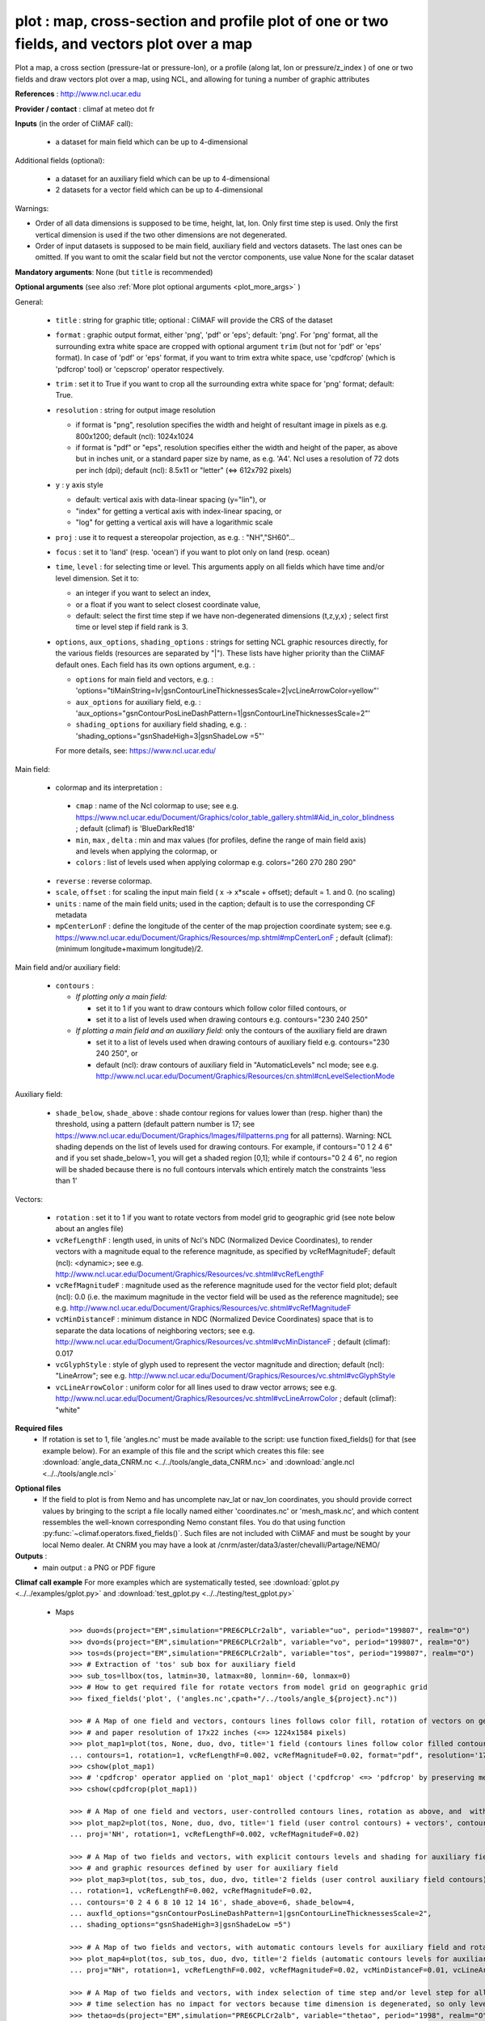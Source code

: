plot : map, cross-section and profile plot of one or two fields, and vectors plot over a map
---------------------------------------------------------------------------------------------

Plot a map, a cross section (pressure-lat or pressure-lon), or a
profile (along lat, lon or pressure/z_index ) of one or two fields and
draw vectors plot over a map, using NCL, and allowing for tuning a
number of graphic attributes  

**References** : http://www.ncl.ucar.edu

**Provider / contact** : climaf at meteo dot fr

**Inputs** (in the order of CliMAF call):

  - a dataset for main field which can be up to 4-dimensional

Additional fields (optional):

  - a dataset for an auxiliary field which can be up to 4-dimensional
  - 2 datasets for a vector field which can be up to 4-dimensional

Warnings: 

- Order of all data dimensions is supposed to be time, height, lat,
  lon. Only first time step is used. Only the first vertical dimension
  is used if the two other dimensions are not degenerated.   

- Order of input datasets is supposed to be main field, auxiliary field and
  vectors datasets. The last ones can be omitted. If you want to omit
  the scalar field but not the verctor components, use value None for
  the scalar dataset

**Mandatory arguments**: None (but ``title`` is recommended)

**Optional arguments** (see also :ref:`More plot optional arguments <plot_more_args>` )       

General:

  - ``title`` : string for graphic title; optional : CliMAF will
    provide the CRS of the dataset
  - ``format`` : graphic output format, either 'png', 'pdf' or 'eps';
    default: 'png'. For 'png' format, all the surrounding extra white
    space are cropped with optional argument ``trim`` (but not for
    'pdf' or 'eps' format). In case of 'pdf' or 'eps' format, if you
    want to trim extra white space, use 'cpdfcrop' (which is 'pdfcrop'
    tool) or 'cepscrop' operator respectively.  
  - ``trim`` : set it to True if you want to crop all the surrounding
    extra white space for 'png' format; default: True.
  - ``resolution`` : string for output image resolution

    - if format is "png", resolution specifies the width and height of
      resultant image in pixels as e.g. 800x1200; default (ncl):
      1024x1024 
    - if format is "pdf" or "eps", resolution specifies either the
      width and height of the paper, as above but in inches unit, or a
      standard paper size by name, as e.g. 'A4'. Ncl uses a resolution
      of 72 dots per inch (dpi); default (ncl): 8.5x11 or "letter"
      (<=> 612x792 pixels)  
  - ``y`` : y axis style
    
    - default: vertical axis with data-linear spacing (y="lin"), or
    - "index" for getting a vertical axis with index-linear spacing, or
    - "log" for getting a vertical axis will have a logarithmic scale
  - ``proj`` : use it to request a stereopolar projection, as e.g. :
    "NH","SH60"...
  - ``focus`` : set it to 'land' (resp. 'ocean') if you want to plot
    only on land (resp. ocean) 
  - ``time``, ``level`` : for selecting time or level. This arguments
    apply on all fields which have time and/or level dimension. Set it
    to: 

    - an integer if you want to select an index, 
    - or a float if you want to select closest coordinate value,
    - default: select the first time step if we have non-degenerated 
      dimensions (t,z,y,x) ; select first time or level step if
      field rank is 3.     

  - ``options``, ``aux_options``, ``shading_options`` : strings for
    setting NCL graphic resources directly, for the various 
    fields (resources are separated by "|"). These lists have higher
    priority than the CliMAF default ones. Each field has its own
    options argument, e.g. :  

    - ``options`` for main field and vectors, e.g. :
      'options="tiMainString=lv|gsnContourLineThicknessesScale=2|vcLineArrowColor=yellow"'      
    - ``aux_options`` for auxiliary field, e.g. :
      'aux_options="gsnContourPosLineDashPattern=1|gsnContourLineThicknessesScale=2"'     
    - ``shading_options`` for auxiliary field shading, e.g. :
      'shading_options="gsnShadeHigh=3|gsnShadeLow =5"'   

    For more details, see: https://www.ncl.ucar.edu/

Main field:

  - colormap and its interpretation :

   - ``cmap`` : name of the Ncl colormap to use; see e.g. 
     https://www.ncl.ucar.edu/Document/Graphics/color_table_gallery.shtml#Aid_in_color_blindness ;
     default (climaf) is 'BlueDarkRed18'
   - ``min``, ``max`` , ``delta`` : min and max values (for profiles,
     define the range of main field axis) and levels when applying the
     colormap, or 
   - ``colors`` : list of levels used when applying colormap
     e.g. colors="260 270 280 290"

  - ``reverse`` : reverse colormap.
  - ``scale``, ``offset`` : for scaling the input main field ( x -> x*scale +
    offset); default = 1. and 0. (no scaling)
  - ``units`` : name of the main field units; used in the caption;
    default is to use the corresponding CF metadata
  - ``mpCenterLonF`` : define the longitude of the center of the map
    projection coordinate system; see e.g. 
    https://www.ncl.ucar.edu/Document/Graphics/Resources/mp.shtml#mpCenterLonF ;
    default (climaf): (minimum longitude+maximum longitude)/2. 

Main field and/or auxiliary field:

  - ``contours`` : 

    - *If plotting only a main field:*

      - set it to 1 if you want to draw contours which follow color
	filled contours, or
      - set it to a list of levels used when drawing contours
	e.g. contours="230 240 250" 

    - *If plotting a main field and an auxiliary field:* only the contours of 
      the auxiliary field are drawn

      - set it to a list of levels used when drawing contours of
	auxiliary field e.g. contours="230 240 250", or
      - default (ncl): draw contours of auxiliary field in "AutomaticLevels"
	ncl mode; see e.g.
	http://www.ncl.ucar.edu/Document/Graphics/Resources/cn.shtml#cnLevelSelectionMode

Auxiliary field:

  - ``shade_below``, ``shade_above`` : shade contour regions for 
    values lower than (resp. higher than) the threshold, using a 
    pattern (default pattern number is 17; see
    https://www.ncl.ucar.edu/Document/Graphics/Images/fillpatterns.png
    for all patterns). 
    Warning: NCL shading depends on the list of levels used for drawing
    contours. For example, if contours="0 1 2 4 6" and if you set
    shade_below=1, you will get a shaded region [0,1]; while if
    contours="0 2 4 6", no region will be shaded because there is no
    full contours intervals which entirely match the constraints 'less
    than 1'

Vectors:

  - ``rotation`` : set it to 1 if you want to rotate vectors from model
    grid to geographic grid (see note below about an angles file)
  
  - ``vcRefLengthF`` : length used, in units of Ncl's NDC (Normalized
    Device Coordinates), to render vectors with a magnitude equal to
    the reference magnitude, as specified by vcRefMagnitudeF; default
    (ncl): <dynamic>; see
    e.g. http://www.ncl.ucar.edu/Document/Graphics/Resources/vc.shtml#vcRefLengthF 

  - ``vcRefMagnitudeF`` : magnitude used as the reference magnitude
    used for the vector field plot; default (ncl): 0.0 (i.e. the maximum
    magnitude in the vector field will be used as the reference
    magnitude); see e.g. 
    http://www.ncl.ucar.edu/Document/Graphics/Resources/vc.shtml#vcRefMagnitudeF

  - ``vcMinDistanceF`` : minimum distance in NDC (Normalized Device
    Coordinates) space that is to separate the data locations of
    neighboring vectors; see
    e.g. http://www.ncl.ucar.edu/Document/Graphics/Resources/vc.shtml#vcMinDistanceF
    ; default (climaf): 0.017   

  - ``vcGlyphStyle`` : style of glyph used to represent the vector
    magnitude and direction; default (ncl): "LineArrow"; see e.g.
    http://www.ncl.ucar.edu/Document/Graphics/Resources/vc.shtml#vcGlyphStyle

  - ``vcLineArrowColor`` : uniform color for all lines used to draw
    vector arrows; see e.g.
    http://www.ncl.ucar.edu/Document/Graphics/Resources/vc.shtml#vcLineArrowColor ; 
    default (climaf): "white"

**Required files** 
  - If rotation is set to 1, file 'angles.nc' must be made available
    to the script: use function fixed_fields() for that (see example
    below). For an example of this file and the script which creates
    this file: see :download:`angle_data_CNRM.nc
    <../../tools/angle_data_CNRM.nc>` and :download:`angle.ncl
    <../../tools/angle.ncl>`       

.. _navlat_issue:

**Optional files**
  - If the field to plot is from Nemo and has uncomplete nav_lat or
    nav_lon coordinates, you should provide correct values by bringing
    to the script a file locally named either 'coordinates.nc' or
    'mesh_mask.nc', and which content ressembles the well-known
    corresponding Nemo constant files. You do that using function
    :py:func:`~climaf.operators.fixed_fields()`. Such files are not
    included with CliMAF and must be sought by your local Nemo
    dealer. At CNRM you may have a look at
    /cnrm/aster/data3/aster/chevalli/Partage/NEMO/

**Outputs** :
  - main output : a PNG or PDF figure

**Climaf call example** For more examples which are systematically
tested, see :download:`gplot.py <../../examples/gplot.py>` and
:download:`test_gplot.py <../../testing/test_gplot.py>`    
 
  - Maps ::

     >>> duo=ds(project="EM",simulation="PRE6CPLCr2alb", variable="uo", period="199807", realm="O")
     >>> dvo=ds(project="EM",simulation="PRE6CPLCr2alb", variable="vo", period="199807", realm="O") 
     >>> tos=ds(project="EM",simulation="PRE6CPLCr2alb", variable="tos", period="199807", realm="O")
     >>> # Extraction of 'tos' sub box for auxiliary field
     >>> sub_tos=llbox(tos, latmin=30, latmax=80, lonmin=-60, lonmax=0) 
     >>> # How to get required file for rotate vectors from model grid on geographic grid
     >>> fixed_fields('plot', ('angles.nc',cpath+"/../tools/angle_${project}.nc"))
    
     >>> # A Map of one field and vectors, contours lines follows color fill, rotation of vectors on geographic grid, with 'pdf' output format 
     >>> # and paper resolution of 17x22 inches (<=> 1224x1584 pixels)
     >>> plot_map1=plot(tos, None, duo, dvo, title='1 field (contours lines follow color filled contours) + vectors', 
     ... contours=1, rotation=1, vcRefLengthF=0.002, vcRefMagnitudeF=0.02, format="pdf", resolution='17*22') 
     >>> cshow(plot_map1)
     >>> # 'cpdfcrop' operator applied on 'plot_map1' object ('cpdfcrop' <=> 'pdfcrop' by preserving metadata)
     >>> cshow(cpdfcrop(plot_map1))

     >>> # A Map of one field and vectors, user-controlled contours lines, rotation as above, and  with 'png' output format (default)
     >>> plot_map2=plot(tos, None, duo, dvo, title='1 field (user control contours) + vectors', contours='1 3 5 7 9 11 13', 
     ... proj='NH', rotation=1, vcRefLengthF=0.002, vcRefMagnitudeF=0.02)

     >>> # A Map of two fields and vectors, with explicit contours levels and shading for auxiliary field, rotation of vectors 
     >>> # and graphic resources defined by user for auxiliary field
     >>> plot_map3=plot(tos, sub_tos, duo, dvo, title='2 fields (user control auxiliary field contours) + vectors', 
     ... rotation=1, vcRefLengthF=0.002, vcRefMagnitudeF=0.02,
     ... contours='0 2 4 6 8 10 12 14 16', shade_above=6, shade_below=4,
     ... auxfld_options="gsnContourPosLineDashPattern=1|gsnContourLineThicknessesScale=2",
     ... shading_options="gsnShadeHigh=3|gsnShadeLow =5")

     >>> # A Map of two fields and vectors, with automatic contours levels for auxiliary field and rotation of vectors 
     >>> plot_map4=plot(tos, sub_tos, duo, dvo, title='2 fields (automatic contours levels for auxiliary field) + vectors', 
     ... proj="NH", rotation=1, vcRefLengthF=0.002, vcRefMagnitudeF=0.02, vcMinDistanceF=0.01, vcLineArrowColor="yellow") 

     >>> # A Map of two fields and vectors, with index selection of time step and/or level step for all fields which have this dimension :
     >>> # time selection has no impact for vectors because time dimension is degenerated, so only level selection is done for vectors
     >>> thetao=ds(project="EM",simulation="PRE6CPLCr2alb", variable="thetao", period="1998", realm="O") # thetao(time_counter, deptht, y, x) 
     >>> sub_thetao=llbox(thetao, latmin=30, latmax=80, lonmin=-60, lonmax=0) 
     >>> plot_map5=plot(thetao, sub_thetao, duo, dvo, title='Selecting index 10 for level and 0 for time', rotation=1, vcRefLengthF=0.002, 
     ... vcRefMagnitudeF=0.02, level=10, time=0) 

  - A cross-section ::

     >>> january_ta=ds(project='example',simulation="AMIPV6ALB2G", variable="ta", frequency='monthly', period="198001")
     >>> ta_zonal_mean=ccdo(january_ta,operator="zonmean")
     >>> # Extraction of 'january_ta' sub box for auxiliary field
     >>> cross_field2=llbox(january_ta, latmin=10, latmax=90, lonmin=50, lonmax=150) 
     >>> ta_zonal_mean2=ccdo(cross_field2, operator="zonmean")

     >>> # A vertical cross-section in pressure coordinates of one field without contours lines and with logarithmic scale (y=log")
     >>> plot_cross1=plot(ta_zonal_mean, y="log", title='1 field cross-section without contours lines')
     >>> cshow(plot_cross1)

     >>> # A cross-section of one field, which contours lines following color fill
     >>> plot_cross2=plot(ta_zonal_mean, y="log", contours=1, title='1 field (contours lines follow color filled contours)')

     >>> # A cross-section of one field, with used-controlled contours lines 
     >>> plot_cross3=plot(ta_zonal_mean, y="log", contours="240 245 250", title='1 field (user control contours)')

     >>> # A cross-section of two fields, with explicit contours levels for auxiliary field
     >>> plot_cross4=plot(ta_zonal_mean, ta_zonal_mean2, y="log", contours="240 245 250", title='2 fields (user control auxiliary field contours)') 

     >>> # A cross-section of two fields, with automatic contours levels for auxiliary field and a pressure-linear spacing for vertical axis 
     >>> plot_cross5=plot(ta_zonal_mean, ta_zonal_mean2, y="index", title='2 fields (automatic contours levels for auxiliary field)')
    
     >>> # A cross-section with value selection of time step for all fields which have this dimension
     >>> # time selection is done for main and auxiliary field 
     >>> january_ta=ds(project='example',simulation="AMIPV6ALB2G", variable="ta", frequency='monthly', period="1980") # ta(time, plev, lat, lon) 
     >>> ta_zonal_mean=ccdo(january_ta,operator="zonmean") 
     >>> cross_field2=llbox(january_ta, latmin=10, latmax=90, lonmin=50, lonmax=150) 
     >>> ta_zonal_mean2=ccdo(cross_field2, operator="zonmean") 
     >>> plot_cross6=plot(ta_zonal_mean, ta_zonal_mean2, title='Selecting time closed to 3000', y="index", time=3000.) 

  - A profile ::

     >>> january_ta=ds(project='example',simulation="AMIPV6ALB2G", variable="ta", frequency='monthly', period="198001")
     >>> ta_zonal_mean=ccdo(january_ta,operator="zonmean")
     >>> # Extraction of 'january_ta' sub box for auxiliary field
     >>> cross_field2=llbox(january_ta, latmin=10, latmax=90, lonmin=50, lonmax=150) 
     >>> ta_zonal_mean2=ccdo(cross_field2, operator="zonmean")
     >>> ta_profile=ccdo(ta_zonal_mean,operator="mermean")
     >>> ta_profile2=ccdo(ta_zonal_mean2,operator="mermean")

     >>> # One profile, with a logarithmic scale
     >>> plot_profile1=plot(ta_profile, y="log", title='A profile')
     >>> cshow(plot_profile1)

     >>> # Two profiles, with a data-linear spacing for vertical axis (default)
     >>> plot_profile2=plot(ta_profile, ta_profile2, title='Two profiles')

.. _plot_more_args:

**More optional arguments**:

For map:

  - ``vcb`` : for vertical color bar. Set it to True (resp. False) to
    arrange labelbar boxes vertically (resp. horizontally); default
    (climaf): True 
  - ``lbLabelFontHeightF`` : the height in Normalized Device
    Coordinates (NDC) of the text used to draw the labels of color
    bar; default (ncl): 0.02; see
    e.g. https://www.ncl.ucar.edu/Document/Graphics/Resources/lb.shtml#lbLabelFontHeightF
  - ``tmYLLabelFontHeightF`` : sets the height of the Y-Axis left
    labels in NDC coordinates (only for cylindrical equidistant
    projections in case of map, see ``gsnPolarLabelFontHeightF`` for
    polar stereographic projections); default (ncl): <dynamic>; see
    e.g. http://www.ncl.ucar.edu/Document/Graphics/Resources/tm.shtml#tmYLLabelFontHeightF       
  - ``tmXBLabelFontHeightF`` : sets the font height in NDC coordinates
    for the bottom X Axis labels (only for cylindrical equidistant
    projections in case of map, see ``gsnPolarLabelFontHeightF`` for
    polar stereographic projections); default (ncl): <dynamic>; see
    e.g. http://www.ncl.ucar.edu/Document/Graphics/Resources/tm.shtml#tmXBLabelFontHeightF  
  - ``gsnPolarLabelFontHeightF`` : the font height of the polar
    lat/lon labels for polar stereographic projections; default (ncl):
    <dynamic>; see
    e.g. http://www.ncl.ucar.edu/Document/Graphics/Resources/gsn.shtml 
  - ``tiXAxisFontHeightF`` : sets the font height in NDC coordinates
    of the X-Axis title; default (ncl): 0.025; see
    e.g. http://www.ncl.ucar.edu/Document/Graphics/Resources/ti.shtml#tiXAxisFontHeightF 
  - ``tiYAxisFontHeightF`` : sets the font height in NDC coordinates
    to use for the Y-Axis title; default (ncl): 0.025; see
    e.g. http://www.ncl.ucar.edu/Document/Graphics/Resources/ti.shtml#tiYAxisFontHeightF  
  - ``tiMainFont`` : string for setting the font index for the Main
    title; default (ncl): "pwritx"; see
    e.g. http://www.ncl.ucar.edu/Document/Graphics/Resources/ti.shtml#tiMainFont 
  - ``tiMainFontHeightF`` : sets the font height in NDC coordinates of
    the Main title; default (ncl): 0.025; see
    e.g. http://www.ncl.ucar.edu/Document/Graphics/Resources/ti.shtml#tiMainFontHeightF
  - ``tiMainPosition`` : base horizontal location of the justification
    point of the Main title; default (ncl): Center; see
    e.g. http://www.ncl.ucar.edu/Document/Graphics/Resources/ti.shtml#tiMainPosition 
  - ``gsnLeftString`` : adds a string just above the plot's upper
    boundary and left-justifies it; set it to: 

    - a string to add this given string (for example gsnLeftString=""
      if you want turn off this sub-title), or
    - default (ncl): add data@long_name; see
      e.g. http://www.ncl.ucar.edu/Document/Graphics/Resources/gsn.shtml#gsnLeftString  
  - ``gsnRightString`` : adds a string just above the plot's upper
    boundary and right-justifies it; set it to: 

    - a string to add this given string (for example gsnRightString=""
      if you want turn off this sub-title), or
    - default (ncl): add data@units; see
      e.g. http://www.ncl.ucar.edu/Document/Graphics/Resources/gsn.shtml#gsnRightString 
  - ``gsnCenterString`` : adds a string just above the plot's upper
    boundary and centers it;

    - if you select time and/or level (by optional arguments ``time``
      and/or ``level``), set it to:  

      - a string to add this given string (for example
	gsnCenterString="" if you want turn off this sub-title), or 
      - defaut (climaf): add select values for time and/or level for
	main field
      
    - if you don't select time and/or level, set it to:
    
      - a string to add this given string, or 
      - defaut (ncl): none; see
	e.g. http://www.ncl.ucar.edu/Document/Graphics/Resources/gsn.shtml#gsnCenterString   
  - ``gsnStringFont`` : font of three strings: gsnLeftString,
    gsnCenterString and gsnRightString; default (ncl): <dynamic>; see
    e.g. http://www.ncl.ucar.edu/Document/Graphics/Resources/gsn.shtml#gsnStringFont
  - ``gsnStringFontHeightF`` : font height of three strings:
    gsnLeftString, gsnCenterString and gsnRightString; see
    e.g. http://www.ncl.ucar.edu/Document/Graphics/Resources/gsn.shtml#gsnStringFontHeightF
    ; default (climaf): 0.012

For cross-sections:

  - ``vcb`` : same as  for map
  - ``lbLabelFontHeightF`` : same as  for map
  - ``tmYLLabelFontHeightF`` : same as  for map
  - ``tmXBLabelFontHeightF`` : same as  for map
  - ``tmYRLabelFontHeightF`` : sets the font height of the Y-Axis
    right labels in NDC coordinates; default (ncl): <dynamic>; see
    e.g. http://www.ncl.ucar.edu/Document/Graphics/Resources/tm.shtml#tmYRLabelFontHeightF
  - ``tiXAxisFontHeightF`` : same as  for map
  - ``tiYAxisFontHeightF`` : same description as for map but
    different default; default (climaf): 0.024
  - ``tiMainFont`` : same as  for map
  - ``tiMainFontHeightF`` : same as  for map
  - ``tiMainPosition`` : same as  for map
  - ``gsnLeftString`` : same as  for map
  - ``gsnRightString`` : same as  for map
  - ``gsnCenterString`` : same as  for map
  - ``gsnStringFont`` : same as  for map
  - ``gsnStringFontHeightF`` : same as  for map

For profiles:

  - ``invXY`` : set it to True to invert X axis and Y axis; default
    (climaf): False 
  - ``tmYLLabelFontHeightF`` : same description as for map but
    different default; default (climaf): 0.008
  - ``tmXBLabelFontHeightF`` : same description as for map but
    different default; default (climaf): 0.008
  - ``tiXAxisFontHeightF`` : same as  for map
  - ``tiYAxisFontHeightF`` : same as  for map
  - ``tiMainFontHeightF`` : same as  for map

**More climaf call example** 
 
  - Maps ::

     >>> duo=ds(project="EM",simulation="PRE6CPLCr2alb", variable="uo", period="1998", realm="O") 
     >>> dvo=ds(project="EM",simulation="PRE6CPLCr2alb", variable="vo", period="1998", realm="O")
     >>> thetao=ds(project="EM",simulation="PRE6CPLCr2alb", variable="thetao", period="1998", realm="O") 
     >>> sub_thetao=llbox(thetao, latmin=30, latmax=80, lonmin=-60, lonmax=0)
     >>> fixed_fields('plot', ('angles.nc',cpath+"/../tools/angle_${project}.nc"))

     >>> map=plot(thetao, sub_thetao, duo, dvo, title='A map with some adjustments', rotation=1, vcRefLengthF=0.002, vcRefMagnitudeF=0.02, level=10., time=0,
     >>> ... lbLabelFontHeightF=0.012, tmYLLabelFontHeightF=0.015, tmXBLabelFontHeightF=0.015, 
     >>> ... tiMainFont="helvetica-bold", tiMainFontHeightF=0.022, tiMainPosition="Left", gsnLeftString="")
     >>> cshow(map)

     >>> # A map with stereopolar projection (=> 'gsnPolarLabelFontHeightF' replace 'tmYLLabelFontHeightF' and 'tmXBLabelFontHeightF')
     >>> map_proj=plot(thetao, sub_thetao, duo, dvo, title='A map with some adjustments', rotation=1, vcRefLengthF=0.002, vcRefMagnitudeF=0.02, level=10., time=0, proj="NH",
     >>> ... lbLabelFontHeightF=0.012, gsnPolarLabelFontHeightF=0.015, 
     >>> ... tiMainFont="helvetica", tiMainFontHeightF=0.03, tiMainPosition="Left", gsnLeftString="")

  - A cross-section ::

     >>> january_ta=ds(project='example', simulation="AMIPV6ALB2G", variable="ta", frequency='monthly', period="198001")
     >>> ta_zonal_mean=ccdo(january_ta, operator="zonmean")
     >>> cross=plot(ta_zonal_mean,title='A cross-section with some adjustments',
     >>> ... tiMainFont="helvetica",tiMainFontHeightF=0.030,tiMainPosition="Center", gsnStringFontHeightF=0.015)

  - A profile ::
      
     >>> january_ta=ds(project='example', simulation="AMIPV6ALB2G", variable="ta", frequency='monthly', period="198001")
     >>> ta_zonal_mean=ccdo(january_ta, operator="zonmean")
     >>> ta_profile=ccdo(ta_zonal_mean, operator="mermean")
     >>> profile=plot(ta_profile, title='A profile with some adjustments', y="index",
     >>> ... invXY=True, tmXBLabelFontHeightF=0.01, tmYLLabelFontHeightF=0.01) 

**Side effects** : None

**Implementation** : Basic use of ncl: gsn_csm_pres_hgt, gsn_csm_xy,
gsn_csm_contour_map, gsn_csm_contour_map_ce, gsn_csm_contour,
gsn_csm_vector_scalar_map, gsn_csm_vector_scalar_map_ce

